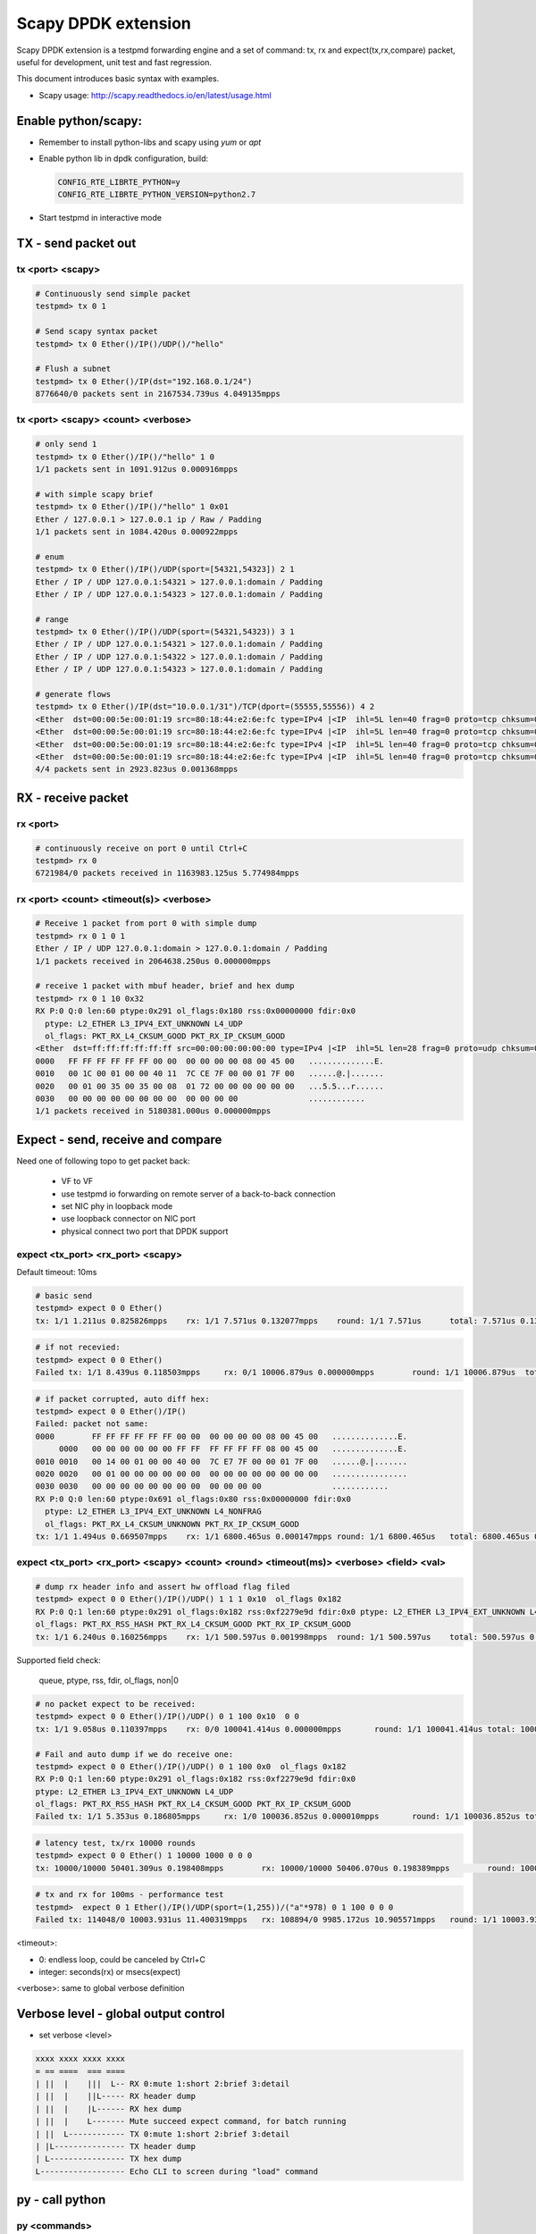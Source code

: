 Scapy DPDK extension
====================

Scapy DPDK extension is a testpmd forwarding engine and a set of command: tx, rx 
and expect(tx,rx,compare) packet, useful for development, unit test and fast 
regression.


This document introduces basic syntax with examples.

* Scapy usage: http://scapy.readthedocs.io/en/latest/usage.html

Enable python/scapy:
--------------------------------
- Remember to install python-libs and scapy using `yum` or `apt`
- Enable python lib in dpdk configuration, build:

  .. code-block:: c
 
    CONFIG_RTE_LIBRTE_PYTHON=y
    CONFIG_RTE_LIBRTE_PYTHON_VERSION=python2.7

- Start testpmd in interactive mode

TX - send packet out
---------------------
tx <port> <scapy>
~~~~~~~~~~~~~~~~~
.. code-block:: c

  # Continuously send simple packet
  testpmd> tx 0 1

  # Send scapy syntax packet
  testpmd> tx 0 Ether()/IP()/UDP()/"hello"

  # Flush a subnet
  testpmd> tx 0 Ether()/IP(dst="192.168.0.1/24")
  8776640/0 packets sent in 2167534.739us 4.049135mpps

tx <port> <scapy> <count> <verbose>
~~~~~~~~~~~~~~~~~~~~~~~~~~~~~~~~~~~

.. code:: text

  # only send 1
  testpmd> tx 0 Ether()/IP()/"hello" 1 0
  1/1 packets sent in 1091.912us 0.000916mpps

  # with simple scapy brief
  testpmd> tx 0 Ether()/IP()/"hello" 1 0x01
  Ether / 127.0.0.1 > 127.0.0.1 ip / Raw / Padding
  1/1 packets sent in 1084.420us 0.000922mpps

  # enum
  testpmd> tx 0 Ether()/IP()/UDP(sport=[54321,54323]) 2 1
  Ether / IP / UDP 127.0.0.1:54321 > 127.0.0.1:domain / Padding
  Ether / IP / UDP 127.0.0.1:54323 > 127.0.0.1:domain / Padding

  # range
  testpmd> tx 0 Ether()/IP()/UDP(sport=(54321,54323)) 3 1
  Ether / IP / UDP 127.0.0.1:54321 > 127.0.0.1:domain / Padding
  Ether / IP / UDP 127.0.0.1:54322 > 127.0.0.1:domain / Padding
  Ether / IP / UDP 127.0.0.1:54323 > 127.0.0.1:domain / Padding

  # generate flows
  testpmd> tx 0 Ether()/IP(dst="10.0.0.1/31")/TCP(dport=(55555,55556)) 4 2
  <Ether  dst=00:00:5e:00:01:19 src=80:18:44:e2:6e:fc type=IPv4 |<IP  ihl=5L len=40 frag=0 proto=tcp chksum=0x990f src=10.12.205.180 dst=10.0.0.0 |<TCP  dport=55555 dataofs=5L chksum=0xd50a |<Padding  load='\x00\x00\x00\x00\x00\x00' |>>>>
  <Ether  dst=00:00:5e:00:01:19 src=80:18:44:e2:6e:fc type=IPv4 |<IP  ihl=5L len=40 frag=0 proto=tcp chksum=0x990f src=10.12.205.180 dst=10.0.0.0 |<TCP  dport=55556 dataofs=5L chksum=0xd509 |<Padding  load='\x00\x00\x00\x00\x00\x00' |>>>>
  <Ether  dst=00:00:5e:00:01:19 src=80:18:44:e2:6e:fc type=IPv4 |<IP  ihl=5L len=40 frag=0 proto=tcp chksum=0x990e src=10.12.205.180 dst=10.0.0.1 |<TCP  dport=55555 dataofs=5L chksum=0xd509 |<Padding  load='\x00\x00\x00\x00\x00\x00' |>>>>
  <Ether  dst=00:00:5e:00:01:19 src=80:18:44:e2:6e:fc type=IPv4 |<IP  ihl=5L len=40 frag=0 proto=tcp chksum=0x990e src=10.12.205.180 dst=10.0.0.1 |<TCP  dport=55556 dataofs=5L chksum=0xd508 |<Padding  load='\x00\x00\x00\x00\x00\x00' |>>>>
  4/4 packets sent in 2923.823us 0.001368mpps
  
RX - receive packet
-------------------
rx <port>
~~~~~~~~~

.. code:: text

  # continuously receive on port 0 until Ctrl+C
  testpmd> rx 0
  6721984/0 packets received in 1163983.125us 5.774984mpps

rx <port> <count> <timeout(s)> <verbose>
~~~~~~~~~~~~~~~~~~~~~~~~~~~~~~~~~~~~~~~~

.. code:: text

  # Receive 1 packet from port 0 with simple dump
  testpmd> rx 0 1 0 1
  Ether / IP / UDP 127.0.0.1:domain > 127.0.0.1:domain / Padding
  1/1 packets received in 2064638.250us 0.000000mpps

  # receive 1 packet with mbuf header, brief and hex dump
  testpmd> rx 0 1 10 0x32
  RX P:0 Q:0 len:60 ptype:0x291 ol_flags:0x180 rss:0x00000000 fdir:0x0
    ptype: L2_ETHER L3_IPV4_EXT_UNKNOWN L4_UDP
    ol_flags: PKT_RX_L4_CKSUM_GOOD PKT_RX_IP_CKSUM_GOOD
  <Ether  dst=ff:ff:ff:ff:ff:ff src=00:00:00:00:00:00 type=IPv4 |<IP  ihl=5L len=28 frag=0 proto=udp chksum=0x7cce src=127.0.0.1 dst=127.0.0.1 |<UDP  len=8 chksum=0x172 |<Padding  load='\x00\x00\x00\x00\x00\x00\x00\x00\x00\x00\x00\x00\x00\x00\x00\x00\x00\x00' |>>>>
  0000   FF FF FF FF FF FF 00 00  00 00 00 00 08 00 45 00   ..............E.
  0010   00 1C 00 01 00 00 40 11  7C CE 7F 00 00 01 7F 00   ......@.|.......
  0020   00 01 00 35 00 35 00 08  01 72 00 00 00 00 00 00   ...5.5...r......
  0030   00 00 00 00 00 00 00 00  00 00 00 00               ............
  1/1 packets received in 5180381.000us 0.000000mpps

Expect - send, receive and compare
-------------------------------------
Need one of following topo to get packet back:

  - VF to VF
  - use testpmd io forwarding on remote server of a back-to-back connection
  - set NIC phy in loopback mode
  - use loopback connector on NIC port
  - physical connect two port that DPDK support

expect <tx_port> <rx_port> <scapy>
~~~~~~~~~~~~~~~~~~~~~~~~~~~~~~~~~~~
Default timeout: 10ms

.. code:: text

  # basic send
  testpmd> expect 0 0 Ether()  
  tx: 1/1 1.211us 0.825826mpps    rx: 1/1 7.571us 0.132077mpps    round: 1/1 7.571us      total: 7.571us 0.132077mpps

.. code:: text

  # if not recevied:
  testpmd> expect 0 0 Ether()
  Failed tx: 1/1 8.439us 0.118503mpps     rx: 0/1 10006.879us 0.000000mpps        round: 1/1 10006.879us  total: 10006.879us 0.000000mpps

.. code:: text

  # if packet corrupted, auto diff hex:
  testpmd> expect 0 0 Ether()/IP()
  Failed: packet not same:
  0000        FF FF FF FF FF FF 00 00  00 00 00 00 08 00 45 00   ..............E.
       0000   00 00 00 00 00 00 FF FF  FF FF FF FF 08 00 45 00   ..............E.
  0010 0010   00 14 00 01 00 00 40 00  7C E7 7F 00 00 01 7F 00   ......@.|.......
  0020 0020   00 01 00 00 00 00 00 00  00 00 00 00 00 00 00 00   ................
  0030 0030   00 00 00 00 00 00 00 00  00 00 00 00               ............
  RX P:0 Q:0 len:60 ptype:0x691 ol_flags:0x80 rss:0x00000000 fdir:0x0
    ptype: L2_ETHER L3_IPV4_EXT_UNKNOWN L4_NONFRAG
    ol_flags: PKT_RX_L4_CKSUM_UNKNOWN PKT_RX_IP_CKSUM_GOOD
  tx: 1/1 1.494us 0.669507mpps    rx: 1/1 6800.465us 0.000147mpps round: 1/1 6800.465us   total: 6800.465us 0.000147mpps

expect <tx_port> <rx_port> <scapy> <count> <round> <timeout(ms)> <verbose> <field> <val>
~~~~~~~~~~~~~~~~~~~~~~~~~~~~~~~~~~~~~~~~~~~~~~~~~~~~~~~~~~~~~~~~~~~~~~~~~~~~~~~~~~~~~~~~~~~~~~~~~

.. code:: text

  # dump rx header info and assert hw offload flag filed
  testpmd> expect 0 0 Ether()/IP()/UDP() 1 1 1 0x10  ol_flags 0x182
  RX P:0 Q:1 len:60 ptype:0x291 ol_flags:0x182 rss:0xf2279e9d fdir:0x0 ptype: L2_ETHER L3_IPV4_EXT_UNKNOWN L4_UDP
  ol_flags: PKT_RX_RSS_HASH PKT_RX_L4_CKSUM_GOOD PKT_RX_IP_CKSUM_GOOD
  tx: 1/1 6.240us 0.160256mpps    rx: 1/1 500.597us 0.001998mpps  round: 1/1 500.597us    total: 500.597us 0.001998mpps

Supported field check:

  queue, ptype, rss, fdir, ol_flags, non|0

.. code:: text

  # no packet expect to be received:
  testpmd> expect 0 0 Ether()/IP()/UDP() 0 1 100 0x10  0 0
  tx: 1/1 9.058us 0.110397mpps    rx: 0/0 100041.414us 0.000000mpps       round: 1/1 100041.414us total: 100041.414us 0.000000mpps

  # Fail and auto dump if we do receive one:
  testpmd> expect 0 0 Ether()/IP()/UDP() 0 1 100 0x0  ol_flags 0x182
  RX P:0 Q:1 len:60 ptype:0x291 ol_flags:0x182 rss:0xf2279e9d fdir:0x0
  ptype: L2_ETHER L3_IPV4_EXT_UNKNOWN L4_UDP
  ol_flags: PKT_RX_RSS_HASH PKT_RX_L4_CKSUM_GOOD PKT_RX_IP_CKSUM_GOOD
  Failed tx: 1/1 5.353us 0.186805mpps     rx: 1/0 100036.852us 0.000010mpps       round: 1/1 100036.852us total: 100036.852us 0.000010mpps

.. code:: bash

  # latency test, tx/rx 10000 rounds
  testpmd> expect 0 0 Ether() 1 10000 1000 0 0 0
  tx: 10000/10000 50401.309us 0.198408mpps        rx: 10000/10000 50406.070us 0.198389mpps        round: 10000/10000 5.041us      total: 50406.070us 0.198389mpps

.. code:: bash

  # tx and rx for 100ms - performance test
  testpmd>  expect 0 1 Ether()/IP()/UDP(sport=(1,255))/("a"*978) 0 1 100 0 0 0
  Failed tx: 114048/0 10003.931us 11.400319mpps   rx: 108894/0 9985.172us 10.905571mpps   round: 1/1 10003.931us  total: 10003.931us 10.885121mpps

<timeout>:

- 0: endless loop, could be canceled by Ctrl+C
- integer: seconds(rx) or msecs(expect)

<verbose>: same to global verbose definition


Verbose level - global output control
----------------------------------------------

- set verbose <level>

.. code:: text

   xxxx xxxx xxxx xxxx
   = == ====  === ====
   | ||  |    |||  L-- RX 0:mute 1:short 2:brief 3:detail
   | ||  |    ||L----- RX header dump
   | ||  |    |L------ RX hex dump
   | ||  |    L------- Mute succeed expect command, for batch running
   | ||  L------------ TX 0:mute 1:short 2:brief 3:detail
   | |L--------------- TX header dump
   | L---------------- TX hex dump
   L------------------ Echo CLI to screen during "load" command

py - call python
---------------- 
py <commands>
~~~~~~~~~~~~~~~~~~~~~~~~~~~~~~~~~~~
Any python grammar allowed:

.. code:: text

  testpmd> py 1+1
  2

  testpmd> py hex(12345)
  '0x3039'

  testpmd> py 0x12345
  74565

  testpmd> py a=Ether();b=UDP();a/IP()/b; a/IPv6()/b
  <Ether  type=IPv4 |<IP  frag=0 proto=udp |<UDP  |>>>
  <Ether  type=IPv6 |<IPv6  nh=UDP |<UDP  |>>>

py shell - enter python shell
~~~~~~~~~~~~~~~~~~~~~~~~~~~~~~~~~~~
.. code:: text

  testpmd> py shell
  >>> Help(Ether)
  # "ctrl + d" to quit

py <debug|nodebug>
~~~~~~~~~~~~~~~~~~~~~~~~~~~~~~~~~~~
Toggle python lib debug

PktGen Engine
--------------------
A new engine to tx, rx and compare packets based on templates.

pktgen idle <mode>
~~~~~~~~~~~~~~~~~~~~~~~~~~~~~~~~~~~
Behavior of idle:

- 0 - drop: rx only
- 1 - loopback: rx and send back
- 2 - forward: using testpmd port-queue mapping
- 3 - switch: switch mac address and send back

Batch Test
------------------------

load <file>
~~~~~~~~~~~~~~~~~~~~~~~~~~~~~~~~~~~

load and run testpmd CLI batch in mute

.. code:: text

  testpmd> load test/expect/init.exp
  Change verbose level from 0 to 64
  Read CLI commands from test/expect/init.exp

  # verify 
  testpmd>py eth
  <Ether  dst=aa:bb:cc:dd:ee:ff src=00:11:22:33:44:55 |>

set verbose 0x8000
~~~~~~~~~~~~~~~~~~~
Set testpmd batch file loading with CLI echo to screen, easy to find source CLI if any error occurs.

.. code:: text

  testpmd> set verbose 0x8000
  testpmd> load test/expect/rx.exp
  testpmd> py eth = Ether(src="00:11:22:33:44:55",dst="aa:bb:cc:dd:ee:ff")
  testpmd> py ethb = Ether(src="00:11:22:33:44:55",dst="ff:ff:ff:ff:ff:ff")
  ...

Known issues/TODO:
---------------------
- Code format
- TX offload
- Jumbo packet send
- LRO rx
- Dynamic packet template - slow but flexible
- Test suit with summary
- mbuf packet type in scapy?
- dpdk wrapper for python - due to complexity to expand testpmd CLI, how about manipulating DPDK in python unit test framework?

Design consideration:
---------------------------
- Syntax flexibility from Scapy
- Speed of DPDK
- Quick batch regression for developer to avoid anything broken
